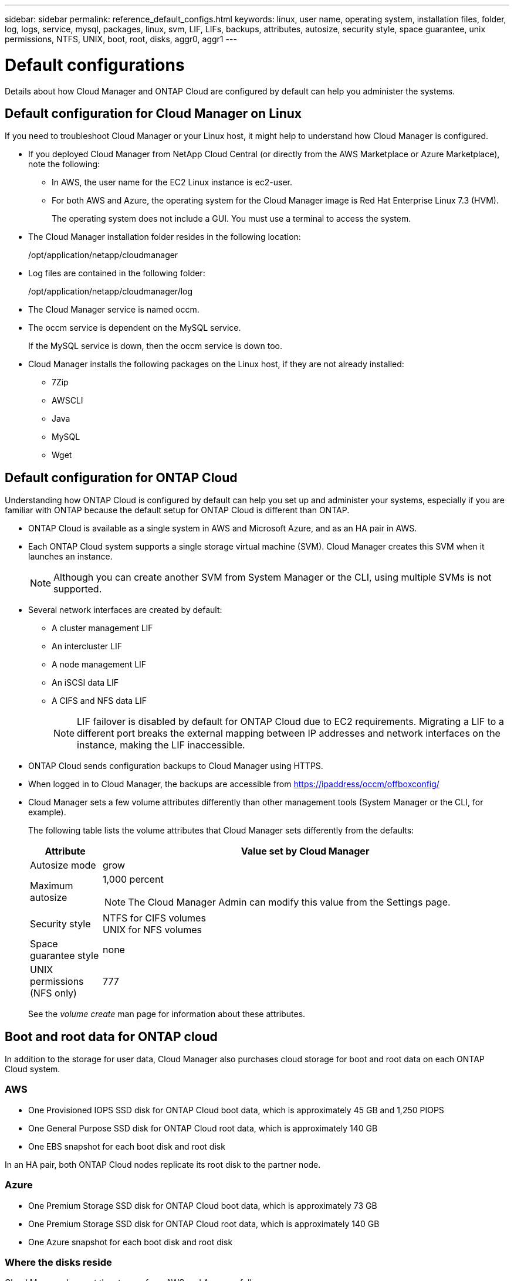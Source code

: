---
sidebar: sidebar
permalink: reference_default_configs.html
keywords: linux, user name, operating system, installation files, folder, log, logs, service, mysql, packages, linux,  svm, LIF, LIFs, backups, attributes, autosize, security style, space guarantee, unix permissions, NTFS, UNIX, boot, root, disks, aggr0, aggr1
---

= Default configurations
:toc: macro
:hardbreaks:
:toclevels: 1
:nofooter:
:icons: font
:linkattrs:
:imagesdir: ./media/

[.lead]

Details about how Cloud Manager and ONTAP Cloud are configured by default can help you administer the systems.

toc::[]

== Default configuration for Cloud Manager on Linux

If you need to troubleshoot Cloud Manager or your Linux host, it might help to understand how Cloud Manager is configured.

* If you deployed Cloud Manager from NetApp Cloud Central (or directly from the AWS Marketplace or Azure Marketplace), note the following:

** In AWS, the user name for the EC2 Linux instance is ec2-user.

** For both AWS and Azure, the operating system for the Cloud Manager image is Red Hat Enterprise Linux 7.3 (HVM).
+
The operating system does not include a GUI. You must use a terminal to access the system.

* The Cloud Manager installation folder resides in the following location:
+
/opt/application/netapp/cloudmanager

* Log files are contained in the following folder:
+
/opt/application/netapp/cloudmanager/log

* The Cloud Manager service is named occm.

* The occm service is dependent on the MySQL service.
+
If the MySQL service is down, then the occm service is down too.

* Cloud Manager installs the following packages on the Linux host, if they are not already installed:
** 7Zip
** AWSCLI
** Java
** MySQL
** Wget

== Default configuration for ONTAP Cloud

Understanding how ONTAP Cloud is configured by default can help you set up and administer your systems, especially if you are familiar with ONTAP because the default setup for ONTAP Cloud is different than ONTAP.

* ONTAP Cloud is available as a single system in AWS and Microsoft Azure, and as an HA pair in AWS.

* Each ONTAP Cloud system supports a single storage virtual machine (SVM). Cloud Manager creates this SVM when it launches an instance.
+
NOTE: Although you can create another SVM from System Manager or the CLI, using multiple SVMs is not supported.

* Several network interfaces are created by default:
** A cluster management LIF
** An intercluster LIF
** A node management LIF
** An iSCSI data LIF
** A CIFS and NFS data LIF
+
NOTE: LIF failover is disabled by default for ONTAP Cloud due to EC2 requirements. Migrating a LIF to a different port breaks the external mapping between IP addresses and network interfaces on the instance, making the LIF inaccessible.

* ONTAP Cloud sends configuration backups to Cloud Manager using HTTPS.

* When logged in to Cloud Manager, the backups are accessible from https://ipaddress/occm/offboxconfig/

* Cloud Manager sets a few volume attributes differently than other management tools (System Manager or the CLI, for example).
+
The following table lists the volume attributes that Cloud Manager sets differently from the defaults:
+
[cols=2*,options="header",cols="15,85"]
|===

| Attribute
| Value set by Cloud Manager

| Autosize mode |	grow
| Maximum autosize
a| 1,000 percent

NOTE: The Cloud Manager Admin can modify this value from the Settings page.

| Security style |	NTFS for CIFS volumes
UNIX for NFS volumes
| Space guarantee style |	none
| UNIX permissions (NFS only) |	777

|===
+
See the _volume create_ man page for information about these attributes.

== Boot and root data for ONTAP cloud

In addition to the storage for user data, Cloud Manager also purchases cloud storage for boot and root data on each ONTAP Cloud system.

=== AWS

* One Provisioned IOPS SSD disk for ONTAP Cloud boot data, which is approximately 45 GB and 1,250 PIOPS

* One General Purpose SSD disk for ONTAP Cloud root data, which is approximately 140 GB

* One EBS snapshot for each boot disk and root disk

In an HA pair, both ONTAP Cloud nodes replicate its root disk to the partner node.

=== Azure

* One Premium Storage SSD disk for ONTAP Cloud boot data, which is approximately 73 GB

* One Premium Storage SSD disk for ONTAP Cloud root data, which is approximately 140 GB

* One Azure snapshot for each boot disk and root disk

=== Where the disks reside

Cloud Manager lays out the storage from AWS and Azure as follows:

* Boot data resides on a disk attached to the EC2 instance or Azure virtual machine.
+
This disk, which contains the boot image, is not available to ONTAP Cloud.

* Root data, which contains the system configuration and logs, resides in aggr0.

* The storage virtual machine (SVM) root volume resides in aggr1.

* Data volumes also reside in aggr1.
